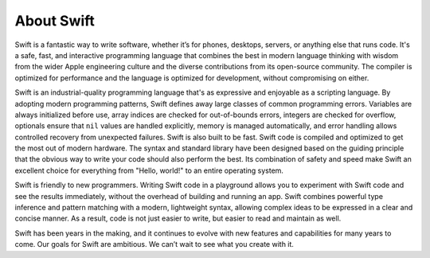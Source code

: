 About Swift
===========

Swift is a fantastic way to write software,
whether it’s for phones, desktops, servers,
or anything else that runs code.
It's a safe, fast, and interactive programming language
that combines the best in modern language thinking
with wisdom from the wider Apple engineering culture
and the diverse contributions from its open-source community.
The compiler is optimized for performance
and the language is optimized for development,
without compromising on either.

Swift is an industrial-quality programming language
that's as expressive and enjoyable as a scripting language.
By adopting modern programming patterns,
Swift defines away large classes of common programming errors.
Variables are always initialized before use,
array indices are checked for out-of-bounds errors,
integers are checked for overflow,
optionals ensure that ``nil`` values are handled explicitly,
memory is managed automatically,
and error handling allows controlled recovery from unexpected failures.
Swift is also built to be fast.
Swift code is compiled and optimized to get the most out of modern hardware.
The syntax and standard library have been designed
based on the guiding principle that
the obvious way to write your code should also perform the best.
Its combination of safety and speed make Swift an excellent choice for
everything from "Hello, world!" to an entire operating system.

Swift is friendly to new programmers.
Writing Swift code in a playground
allows you to experiment with Swift code and see the results immediately,
without the overhead of building and running an app.
Swift combines powerful type inference and pattern matching with
a modern, lightweight syntax,
allowing complex ideas to be expressed in a clear and concise manner.
As a result, code is not just easier to write,
but easier to read and maintain as well.

Swift has been years in the making,
and it continues to evolve with new features and capabilities
for many years to come.
Our goals for Swift are ambitious.
We can’t wait to see what you create with it.
